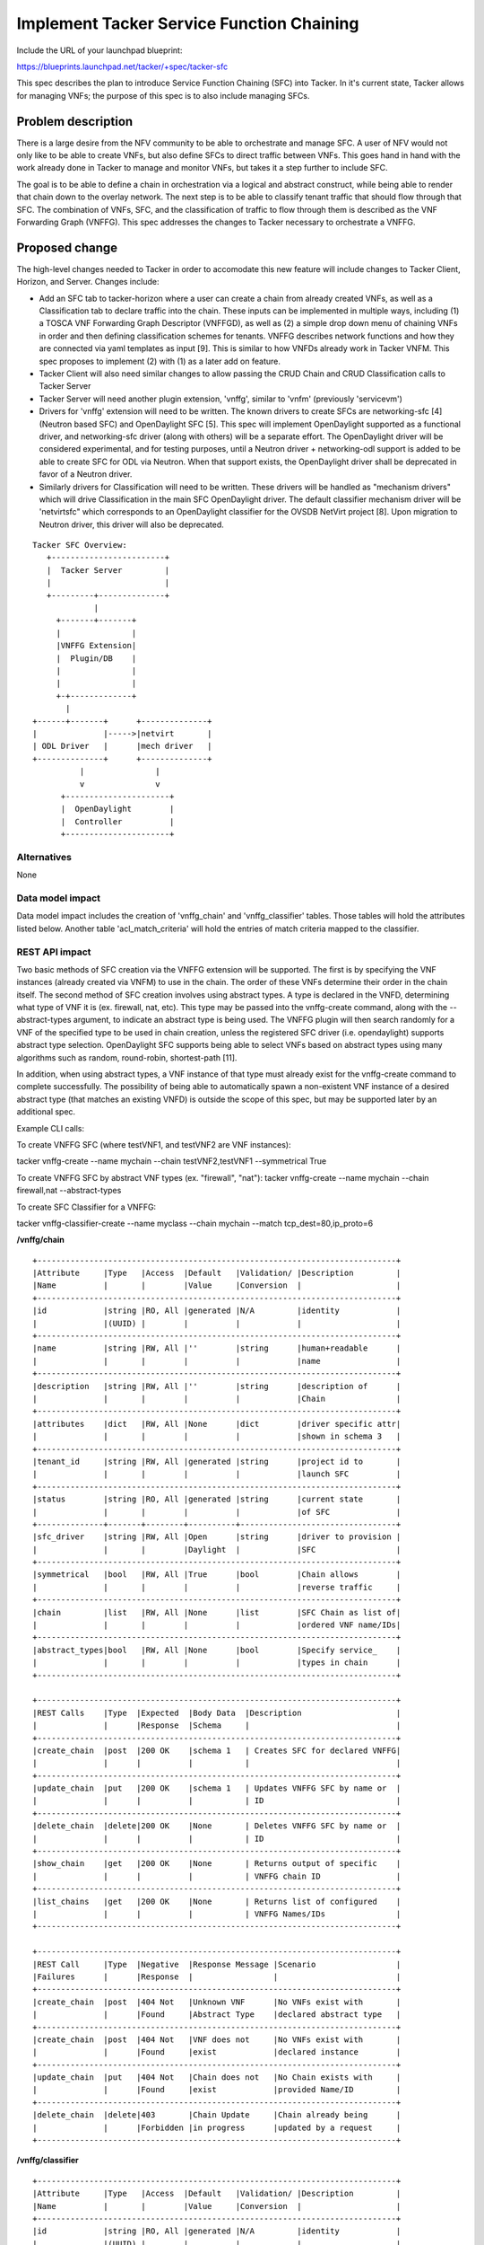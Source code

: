 ..
 This work is licensed under a Creative Commons Attribution 3.0 Unported
 License.

 http://creativecommons.org/licenses/by/3.0/legalcode


==========================================
Implement Tacker Service Function Chaining
==========================================

Include the URL of your launchpad blueprint:

https://blueprints.launchpad.net/tacker/+spec/tacker-sfc

This spec describes the plan to introduce Service Function Chaining (SFC) into
Tacker.  In it's current state, Tacker allows for managing VNFs; the purpose of
this spec is to also include managing SFCs.

Problem description
===================

There is a large desire from the NFV community to be able to orchestrate and
manage SFC.  A user of NFV would not only like to be able to create VNFs, but
also define SFCs to direct traffic between VNFs.  This goes hand in hand with
the work already done in Tacker to manage and monitor VNFs, but takes it a step
further to include SFC.

The goal is to be able to define a chain in orchestration via a logical and
abstract construct, while being able to render that chain down to the overlay
network.  The next step is to be able to classify tenant traffic that should
flow through that SFC.  The combination of VNFs, SFC, and the classification of
traffic to flow through them is described as the VNF Forwarding Graph (VNFFG).
This spec addresses the changes to Tacker necessary to orchestrate a VNFFG.


Proposed change
===============

The high-level changes needed to Tacker in order to accomodate this new feature
will include changes to Tacker Client, Horizon, and Server.  Changes include:

* Add an SFC tab to tacker-horizon where a user can create a chain from already
  created  VNFs, as well as a Classification tab to declare traffic
  into the chain.  These inputs can be implemented in multiple ways, including
  (1) a TOSCA VNF Forwarding Graph Descriptor (VNFFGD), as
  well as (2) a simple drop down menu of chaining VNFs in order and then
  defining classification schemes for tenants.  VNFFG describes network
  functions and how they are connected via yaml templates as input [9].  This is
  similar to how VNFDs already work in Tacker VNFM.  This spec proposes to
  implement (2) with (1) as a later add on feature.

* Tacker Client will also need similar changes to allow passing the CRUD Chain
  and CRUD Classification calls to Tacker Server

* Tacker Server will need another plugin extension, 'vnffg', similar to 'vnfm'
  (previously 'servicevm')

* Drivers for 'vnffg' extension will need to be written.  The known drivers to
  create SFCs are networking-sfc [4] (Neutron based SFC) and OpenDaylight
  SFC [5].  This spec will implement OpenDaylight supported as a functional
  driver, and networking-sfc driver (along with others) will be a separate
  effort.  The OpenDaylight driver will be considered experimental, and for
  testing purposes, until a Neutron driver + networking-odl support is added
  to be able to create SFC for ODL via Neutron.  When that support exists, the
  OpenDaylight driver shall be deprecated in favor of a Neutron driver.

* Similarly drivers for Classification will need to be written.
  These drivers will be handled as "mechanism drivers" which will drive
  Classification in the main SFC OpenDaylight driver.  The default
  classifier mechanism driver will be 'netvirtsfc" which corresponds to an
  OpenDaylight classifier for the OVSDB NetVirt project [8].  Upon migration to
  Neutron driver, this driver will also be deprecated.

::

 Tacker SFC Overview:
    +------------------------+
    |  Tacker Server         |
    |                        |
    +---------+--------------+
              |
      +-------+-------+
      |               |
      |VNFFG Extension|
      |  Plugin/DB    |
      |               |
      |               |
      +-+-------------+
        |
 +------+-------+      +--------------+
 |              |----->|netvirt       |
 | ODL Driver   |      |mech driver   |
 +--------------+      +--------------+
           |               |
           v               v
       +----------------------+
       |  OpenDaylight        |
       |  Controller          |
       +----------------------+

Alternatives
------------

None

Data model impact
-----------------

Data model impact includes the creation of 'vnffg_chain' and 'vnffg_classifier'
tables.  Those tables will hold the attributes listed below.  Another table
'acl_match_criteria' will hold the entries of match criteria mapped to the
classifier.

REST API impact
---------------

Two basic methods of SFC creation via the VNFFG extension will be supported.
The first is by specifying the VNF instances (already created via VNFM) to use
in the chain.  The order of these VNFs determine their order in the chain
itself.  The second method of SFC creation involves using abstract types.  A
type is declared in the VNFD, determining what type of VNF it is (ex. firewall,
nat, etc).  This type may be passed into the vnffg-create command, along with
the --abstract-types argument, to indicate an abstract type is being used.  The
VNFFG plugin will then search randomly for a VNF of the specified type to be
used in chain creation, unless the registered SFC driver (i.e. opendaylight)
supports abstract type selection.  OpenDaylight SFC supports being able to
select VNFs based on abstract types using many algorithms such as random,
round-robin, shortest-path [11].

In addition, when using abstract types, a VNF instance of that type must already
exist for the vnffg-create command to complete successfully.  The possibility of
being able to automatically spawn a non-existent VNF instance of a desired
abstract type (that matches an existing VNFD) is outside the scope of this
spec, but may be supported later by an additional spec.

Example CLI calls:

To create VNFFG SFC (where testVNF1, and testVNF2 are VNF instances):

tacker vnffg-create --name mychain --chain testVNF2,testVNF1 --symmetrical True

To create VNFFG SFC by abstract VNF types (ex. "firewall", "nat"):
tacker vnffg-create --name mychain --chain firewall,nat --abstract-types

To create SFC Classifier for a VNFFG:

tacker vnffg-classifier-create --name myclass --chain mychain
--match tcp_dest=80,ip_proto=6

**/vnffg/chain**

::

 +----------------------------------------------------------------------------+
 |Attribute     |Type   |Access  |Default   |Validation/ |Description         |
 |Name          |       |        |Value     |Conversion  |                    |
 +----------------------------------------------------------------------------+
 |id            |string |RO, All |generated |N/A         |identity            |
 |              |(UUID) |        |          |            |                    |
 +----------------------------------------------------------------------------+
 |name          |string |RW, All |''        |string      |human+readable      |
 |              |       |        |          |            |name                |
 +----------------------------------------------------------------------------+
 |description   |string |RW, All |''        |string      |description of      |
 |              |       |        |          |            |Chain               |
 +----------------------------------------------------------------------------+
 |attributes    |dict   |RW, All |None      |dict        |driver specific attr|
 |              |       |        |          |            |shown in schema 3   |
 +----------------------------------------------------------------------------+
 |tenant_id     |string |RW, All |generated |string      |project id to       |
 |              |       |        |          |            |launch SFC          |
 +----------------------------------------------------------------------------+
 |status        |string |RO, All |generated |string      |current state       |
 |              |       |        |          |            |of SFC              |
 +--------------+-------+--------+----------+---------------------------------+
 |sfc_driver    |string |RW, All |Open      |string      |driver to provision |
 |              |       |        |Daylight  |            |SFC                 |
 +----------------------------------------------------------------------------+
 |symmetrical   |bool   |RW, All |True      |bool        |Chain allows        |
 |              |       |        |          |            |reverse traffic     |
 +----------------------------------------------------------------------------+
 |chain         |list   |RW, All |None      |list        |SFC Chain as list of|
 |              |       |        |          |            |ordered VNF name/IDs|
 +----------------------------------------------------------------------------+
 |abstract_types|bool   |RW, All |None      |bool        |Specify service_    |
 |              |       |        |          |            |types in chain      |
 +----------------------------------------------------------------------------+

 +----------------------------------------------------------------------------+
 |REST Calls    |Type  |Expected  |Body Data  |Description                    |
 |              |      |Response  |Schema     |                               |
 +----------------------------------------------------------------------------+
 |create_chain  |post  |200 OK    |schema 1   | Creates SFC for declared VNFFG|
 |              |      |          |           |                               |
 +----------------------------------------------------------------------------+
 |update_chain  |put   |200 OK    |schema 1   | Updates VNFFG SFC by name or  |
 |              |      |          |           | ID                            |
 +----------------------------------------------------------------------------+
 |delete_chain  |delete|200 OK    |None       | Deletes VNFFG SFC by name or  |
 |              |      |          |           | ID                            |
 +----------------------------------------------------------------------------+
 |show_chain    |get   |200 OK    |None       | Returns output of specific    |
 |              |      |          |           | VNFFG chain ID                |
 +----------------------------------------------------------------------------+
 |list_chains   |get   |200 OK    |None       | Returns list of configured    |
 |              |      |          |           | VNFFG Names/IDs               |
 +----------------------------------------------------------------------------+

 +----------------------------------------------------------------------------+
 |REST Call     |Type  |Negative  |Response Message |Scenario                 |
 |Failures      |      |Response  |                 |                         |
 +----------------------------------------------------------------------------+
 |create_chain  |post  |404 Not   |Unknown VNF      |No VNFs exist with       |
 |              |      |Found     |Abstract Type    |declared abstract type   |
 +----------------------------------------------------------------------------+
 |create_chain  |post  |404 Not   |VNF does not     |No VNFs exist with       |
 |              |      |Found     |exist            |declared instance        |
 +----------------------------------------------------------------------------+
 |update_chain  |put   |404 Not   |Chain does not   |No Chain exists with     |
 |              |      |Found     |exist            |provided Name/ID         |
 +----------------------------------------------------------------------------+
 |delete_chain  |delete|403       |Chain Update     |Chain already being      |
 |              |      |Forbidden |in progress      |updated by a request     |
 +----------------------------------------------------------------------------+


**/vnffg/classifier**

::

 +----------------------------------------------------------------------------+
 |Attribute     |Type   |Access  |Default   |Validation/ |Description         |
 |Name          |       |        |Value     |Conversion  |                    |
 +----------------------------------------------------------------------------+
 |id            |string |RO, All |generated |N/A         |identity            |
 |              |(UUID) |        |          |            |                    |
 +----------------------------------------------------------------------------+
 |name          |string |RW, All |''        |string      |human+readable      |
 |              |       |        |          |            |name                |
 +----------------------------------------------------------------------------+
 |description   |string |RW, All |''        |string      |description of      |
 |              |       |        |          |            |Classifier          |
 +----------------------------------------------------------------------------+
 |attributes    |dict   |RW, All |None      |dict        |driver specific     |
 |              |       |        |          |            |attributes          |
 +----------------------------------------------------------------------------+
 |tenant_id     |string |RW, All |generated |string      |project id to       |
 |              |       |        |          |            |create SFCClassifier|
 +----------------------------------------------------------------------------+
 |status        |string |RO, All |generated |string      |current state       |
 |              |       |        |          |            |of SFC Classifier   |
 +--------------+-------+--------+----------+---------------------------------+
 |sfc_classifier|string |RW, All |netvirtsfc|string      |driver to provision |
 |_driver       |       |        |          |            |SFC Classification  |
 +----------------------------------------------------------------------------+
 |match         |dict   |RW, All |True      |acl_dict    |Match criteria      |
 |              |       |        |          |            |(see supported list)|
 +----------------------------------------------------------------------------+
 |chain         |string |RW, All |None      |string      |SFC Chain to        |
 |              |(UUID) |        |          |(UUID)      |classify on         |
 +----------------------------------------------------------------------------+

 +----------------------------------------------------------------------------+
 |REST Calls    |Type  |Expected  |Body Data  |Description                    |
 |              |      |Response  |Schema     |                               |
 +----------------------------------------------------------------------------+
 |create_       |post  |200 OK    |schema 2   | Creates Classifier for        |
 |classifier    |      |          |           | for an SFC                    |
 +----------------------------------------------------------------------------+
 |update_       |put   |200 OK    |schema 2   | Updates Classifier by name or |
 |classifier    |      |          |           | ID                            |
 +----------------------------------------------------------------------------+
 |delete_       |delete|200 OK    |None       | Deletes classifier by name or |
 |classifier    |      |          |           | ID                            |
 +----------------------------------------------------------------------------+
 |show_         |get   |200 OK    |None       | Returns output of specific    |
 |classifier    |      |          |           | classifier                    |
 +----------------------------------------------------------------------------+
 |list_         |get   |200 OK    |None       | Returns list of configured    |
 |classifiers   |      |          |           | Classifier Names/IDs          |
 +----------------------------------------------------------------------------+

 +----------------------------------------------------------------------------+
 |REST Call     |Type  |Negative  |Response Message |Scenario                 |
 |Failures      |      |Response  |                 |                         |
 +----------------------------------------------------------------------------+
 |create_       |post  |404 Not   |Chain Instance   |No Chain exists with     |
 |classifier    |      |Found     |Not Found        |provided Name/ID         |
 +----------------------------------------------------------------------------+
 |update_       |put   |400 Bad   |Unknown Match    |Unsupported ACL match    |
 |classifier    |      |Request   |Criteria         |criteria in request      |
 +----------------------------------------------------------------------------+
 |delete_       |delete|403       |Classifier update|Classifier already being |
 |classifier    |      |Forbidden |in progress      |updated by a request     |
 +----------------------------------------------------------------------------+
 |update_       |put   |409       |Conflicting Match|Conflicting ACL match    |
 |classifier    |      |Conflict  |Criteria         |associated with the chain|
 +----------------------------------------------------------------------------+


**Schema Definitions:**

* Schema 1: This schema describes a typical body for VNFFG SFC request:

::

  {u'vnffg': {u'attributes': {}, u'name': u'test_chain', u'chain':
   [u'c0f0500e-4dc4-4321-a188-40a6ecfea0ea',
    u'9d1c6854-bb71-4a99-934d-7bef3222d0bb'], u'symmetrical': u'True'}}

* Schema 2: This schema describes a typical body for Classifier request:

::

  {u'vnffg_classifier': {u'attributes': {}, u'match':
   {u'source_port': u'80',
   u'protocol': u'6'}, u'name': u'test_classifier', u'chain':
   u'9aa6e7e2-2e87-432d-abe9-8e97ffd155cd'}

* Schema 3: This schema is used to provide extra information about each VNF in
  the SFC as driver specific attributes about a chain.  For example,
  OpenDaylight driver may need the transport-type, or encapsulation-type
  specified, while networking-sfc does not.  These are handled as optional
  key,value pairs.

::

 {u'vnffg':
       {u'attributes':
         [{u'9d1c6854-bb71-4a99-934d-7bef3222d0bb':
            {u'transport-type': u'VXLAN-GPE',
            u'sfc_encap': u'NSH'}},
          {u'5e5e72c0-82a9-4318-bcd7-8d965afbae89':
            {u'transport-type': u'Ethernet',
            u'sfc_encap': u'None'}}
         ]
        }
 }


**Classifier Match Criteria:**

Supported list of matching attributes for classification are listed below.
These are used as key=value pairs in a "match" list specified in schema 2.  The
match criteria supported by OpenDaylight includes IETF ACL model [6].  In
addition, networking-sfc project has passed the supported Classifier match
criteria listed in the corresponding spec [7].  Tacker SFC Classifier will
aggregate the two into these supported attributes.  There should be at least
one match criteria attribute specified when creating/updating a classifier
from the following available attributes:

::

 +----------------------------------------------+
 |Attribute     |Description                    |
 |              |                               |
 +----------------------------------------------+
 |eth_type      |Specifies Ethernet frame type  |
 |              |See IEEE 802.3                 |
 +----------------------------------------------+
 |eth_src       |Ethernet source address        |
 |              |                               |
 +----------------------------------------------+
 |eth_dst       |Ethernet destination address   |
 |              |                               |
 +----------------------------------------------+
 |vlan_id       |VLAN ID                        |
 |              |                               |
 +----------------------------------------------+
 |vlan_pcp      |VLAN Priority                  |
 |              |                               |
 +----------------------------------------------+
 |mpls_label    |MPLS Label                     |
 |              |                               |
 +----------------------------------------------+
 |mpls_tc       |MPLS Traffic Class             |
 |              |                               |
 +----------------------------------------------+
 |ip_dscp       |IP DSCP (6 bits in ToS field)  |
 |              |                               |
 +----------------------------------------------+
 |ip_ecn        |IP ECN (2 bits in ToS field)   |
 |              |                               |
 +----------------------------------------------+
 |ip_src_prefix |IP source address prefix       |
 |              |                               |
 +----------------------------------------------+
 |ip_dst_prefix |IP destination address prefix  |
 |              |                               |
 +----------------------------------------------+
 |ip_proto      |IP protocol                    |
 |              |                               |
 +----------------------------------------------+
 |tcp_src       |Source TCP port                |
 |              |                               |
 +----------------------------------------------+
 |tcp_dest      |Destination TCP port           |
 |              |                               |
 +----------------------------------------------+
 |tcp_src_      |Source TCP port range          |
 |range_min     |minimum value                  |
 +----------------------------------------------+
 |tcp_src_      |Source TCP port range          |
 |range_max     |maximum value                  |
 +----------------------------------------------+
 |tcp_dst_      |Destination TCP port range     |
 |range_min     |minimum value                  |
 +----------------------------------------------+
 |tcp_dst_      |Destination TCP port range     |
 |range_max     |maximum value                  |
 +----------------------------------------------+
 |udp_src       |Source UDP port                |
 |              |                               |
 +----------------------------------------------+
 |udp_dest      |Destination UDP port           |
 |              |                               |
 +----------------------------------------------+
 |udp_src_      |Source UDP port range          |
 |range_min     |minimum value                  |
 +----------------------------------------------+
 |udp_src_      |Source UDP port range          |
 |range_max     |maximum value                  |
 +----------------------------------------------+
 |udp_dst_      |Destination UDP port range     |
 |range_min     |minimum value                  |
 +----------------------------------------------+
 |udp_dst_      |Destination UDP port range     |
 |range_max     |maximum value                  |
 +----------------------------------------------+
 |sctp_src      |SCTP source port               |
 |              |                               |
 +----------------------------------------------+
 |sctp_dest     |SCTP destination port          |
 |              |                               |
 +----------------------------------------------+
 |icmpv4_type   |ICMP type                      |
 |              |                               |
 +----------------------------------------------+
 |icmpv4_code   |ICMP code                      |
 |              |                               |
 +----------------------------------------------+
 |arp_op        |ARP opcode                     |
 |              |                               |
 +----------------------------------------------+
 |arp_spa       |ARP source ipv4 address        |
 |              |                               |
 +----------------------------------------------+
 |arp_tpa       |ARP target ipv4 address        |
 |              |                               |
 +----------------------------------------------+
 |arp_sha       |ARP source hardware address    |
 |              |                               |
 +----------------------------------------------+
 |arp_tha       |ARP target hardware address    |
 |              |                               |
 +----------------------------------------------+
 |ipv6_src      |IPv6 source address            |
 |              |                               |
 +----------------------------------------------+
 |ipv6_dst      |IPv6 destination address       |
 |              |                               |
 +----------------------------------------------+
 |ipv6_flabel   |IPv6 Flow Label                |
 |              |                               |
 +----------------------------------------------+
 |icmpv6_type   |ICMPv6 type                    |
 |              |                               |
 +----------------------------------------------+
 |icmpv6_code   |ICMPv6 code                    |
 |              |                               |
 +----------------------------------------------+
 |ipv6_nd_target|Target address for ND          |
 |              |                               |
 +----------------------------------------------+
 |ipv6_nd_sll   |Source link-layer for ND       |
 |              |                               |
 +----------------------------------------------+
 |ipv6_nd_tll   |Target link-layer for ND       |
 |              |                               |
 +----------------------------------------------+
 |neutron_src   |Neutron source port            |
 |_port         |                               |
 +----------------------------------------------+
 |neutron_dst   |Neutron destination port       |
 |_port         |                               |
 +----------------------------------------------+
 |tenant_id     |OpenStack Tenant ID            |
 |              |                               |
 +----------------------------------------------+
 |neutron_net   |Neutron Network ID             |
 |_id           |                               |
 +----------------------------------------------+

Note: OpenDaylight is able to classify based on tenant_id and neutron_net_id.
This means that it is possible to create classifiers that match more than one
tenant.  Networking-sfc relies on Role Based Access Control (RBAC) to share
Classifiers across tenants [8].  Once Neutron supports RBAC along with ODL SFC
support, Tacker will migrate to inherently use the RBAC approach.  For now, the
netvirtsfc driver will be able to classify across multiple tenants.

Security impact
---------------

Exposes OpenDaylight login information via Tacker configuration file.  Similar
to Neutron ML2 plugin.  Will be removed when OpenDaylight driver is deprecated.

Notifications impact
--------------------

None

Other end user impact
---------------------

There will be changes to python-tackerclient for the end user in order to manage
SFC.  The changes will involve adding new SFC shell extensions to
python-tackerclient in order to allow CRUD operations.

In the case of using OpenDaylight as the SFC driver, an end user may opt to
manage SFC by directly logging into OpenDaylight's SFC GUI as another avenue of
SFC management.

There will also be changes to Horizon via the tacker-horizon plugin.  These
changes will allow a user to specify SFCs and SFC Classifiers from new tabs
in Horizon (similar to the design used for VNF Management).

Performance Impact
------------------

None

Other deployer impact
---------------------

New configuration will be added to Tackers configuration file.  The new
configuration will include using "opendaylight" SFC driver, mechanism
driver for Classification, and configuring OpenDaylight specific parameters
(login, IP address, REST port, etc).

Configuration impact for OpenStack when using networking-sfc as the SFC driver
will require changes to Neutron configuration.

Configuration impact for OpenStack with OpenDaylight includes modifying Neutron
configuration as well as avoiding a potential port conflict between Swift and
OpenDaylight on port 8080.

Developer impact
----------------

None

Implementation
==============

Assignee(s)
-----------

Primary assignee:
  trozet

Other contributors:

Work Items
----------

1. Add new plugin extension 'sfc' to Tacker-server.
2. Port and modify 'opendaylight' sfc driver to Tacker.
3. Port and modify 'netvirtsfc' as a classifier driver.
4. Port and modify tackerclient API
5. Add shell extensions to tackerclient
6. Modify tacker_horizon with new interface for creating SFC and Classifiers
7. Add unit tests for all of the above
8. Integration with OpenDaylight and OVS dependencies (see below)
9. Add REST api docs

Dependencies
============

Main dependencies include SFC work in OpenDaylight and OpenvSwitch (OVS).  NSH
is used to carry SFC information and provide security for the chain [1].  NSH
is not a transport protocol.  Therefore it cannot be the outer header of a
packet, and must be encapsulated by another protocol.  There are multiple ways
to do this which currently include using VXLAN+GPE or Ethernet as the
encapsulator.

OpenvSwitch currently has un-official patches to provide NSH from Cisco [2] and
Intel.  The former allows for VXLAN+GPE NSH enabled OVS while the latter allows
for Ethernet NSH encapsulation (but is DPDK only).

The NSH header must be forwarded to the VNF VM itself so that the VNF can
decrement the NSH header and ensure reliability of the chain.  The Tacker SFC
work is dependent on a solution to this OVS so that a VNF VM would be able to
receive an NSH packet.

Corresponding work must be done in OpenDaylight to allow these changes to be
leveraged by OpenDaylight SFC project.  The Tacker SFC work is also dependent on
the these changes in OpenDaylight.

Testing
=======

As of now, there are no tempest tests added to Tacker and will be tracked as a
separate activity.  Ultimately that activity would take place in OPNFV SFC to
leverage their Functest and CI teams to perform testing.

Documentation Impact
====================

New API docs will be added for SFC to the Tacker wiki [3].

References
==========

[1] https://datatracker.ietf.org/doc/draft-ietf-sfc-nsh/?include_text=1
[2] https://github.com/pritesh/ovs/tree/nsh-v8
[3] https://wiki.openstack.org/wiki/Tacker/API
[4] https://github.com/openstack/networking-sfc/blob/master/doc/source/api.rst
[5] https://github.com/opendaylight/sfc
[6] https://tools.ietf.org/html/draft-ietf-netmod-acl-model-05
[7] https://review.openstack.org/#/c/190463/20/specs/liberty/classifier.rst
[8] https://wiki.opendaylight.org/view/OVSDB_Integration:Main
[9] http://docs.oasis-open.org/tosca/tosca-nfv/v1.0/tosca-nfv-v1.0.pdf
[10] http://www.etsi.org/deliver/etsi_gs/NFV-MAN/001_099/001/01.01.01_60/gs_nfv-man001v010101p.pdf
[11] https://github.com/opendaylight/sfc/blob/master/sfc-model/src/main/yang/service-function-scheduler-type.yang
